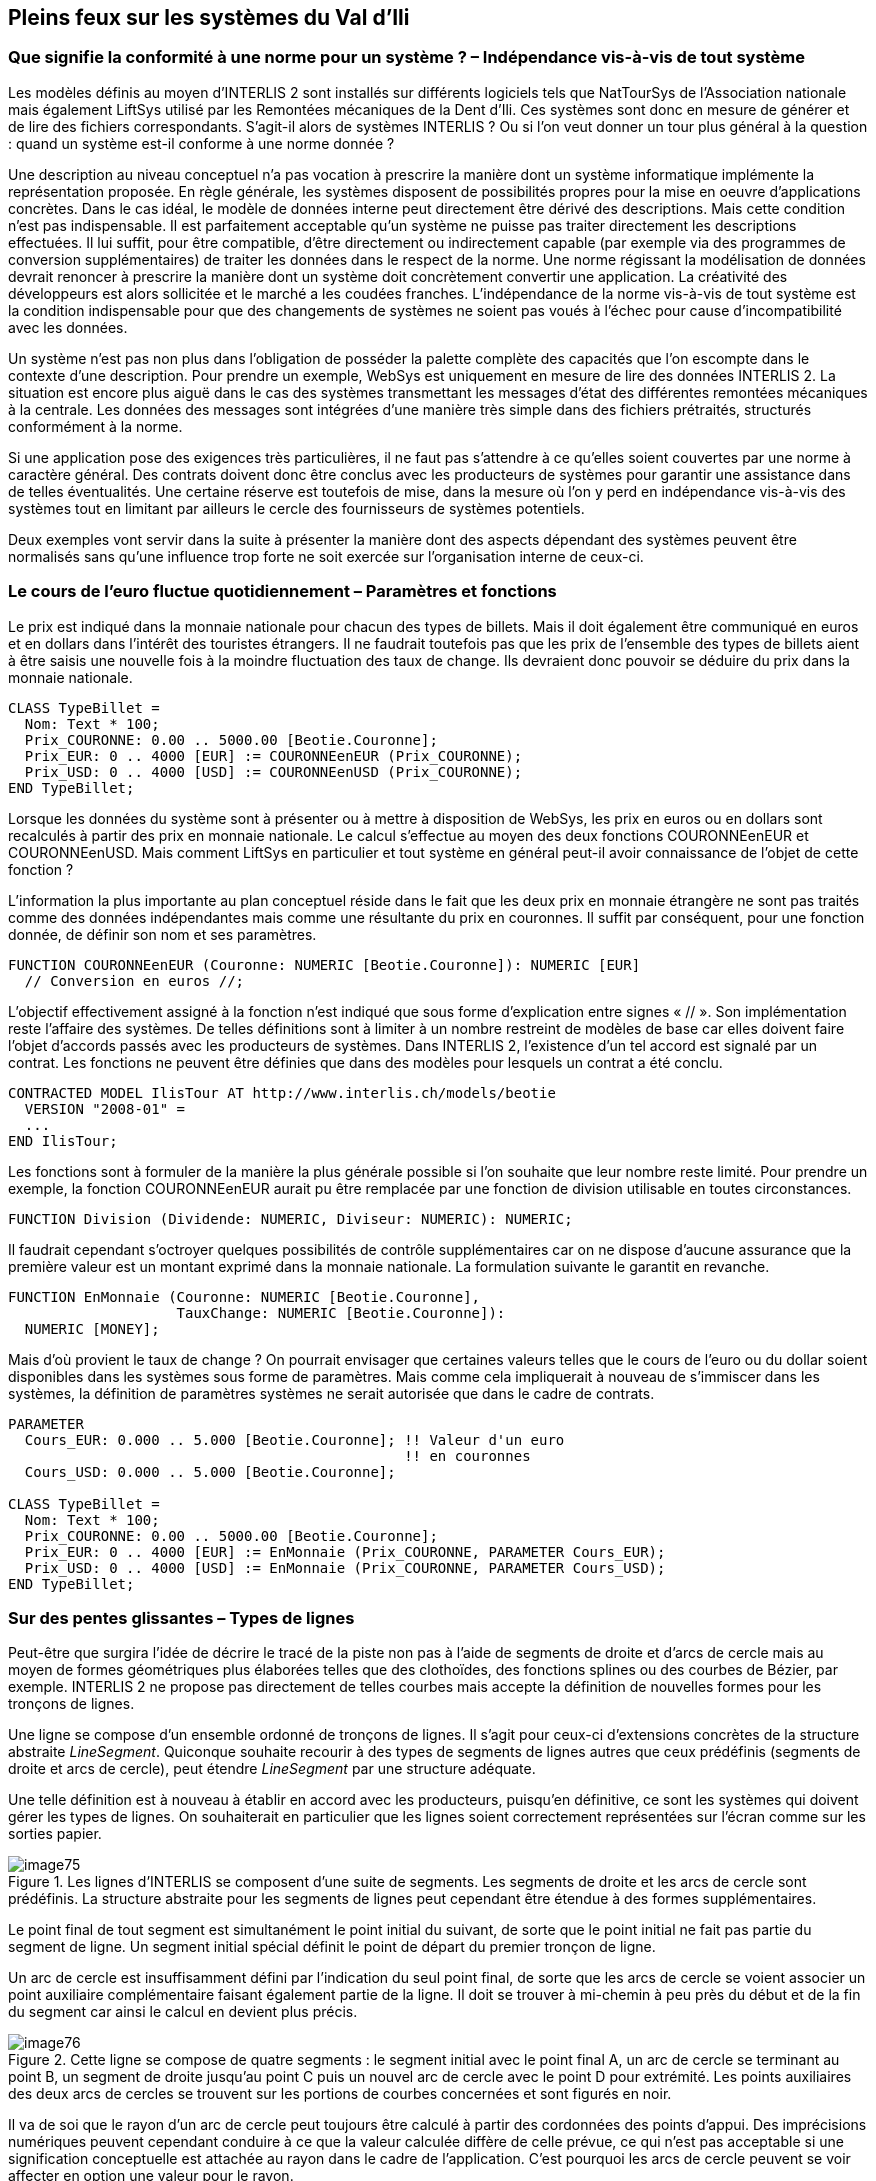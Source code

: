 [#_7]
== Pleins feux sur les systèmes du Val d'Ili

[#_7_1]
=== Que signifie la conformité à une norme pour un système ? – Indépendance vis-à-vis de tout système

Les modèles définis au moyen d'INTERLIS 2 sont installés sur différents logiciels tels que NatTourSys de l'Association nationale mais également LiftSys utilisé par les Remontées mécaniques de la Dent d'Ili. Ces systèmes sont donc en mesure de générer et de lire des fichiers correspondants. S'agit-il alors de systèmes INTERLIS ? Ou si l'on veut donner un tour plus général à la question : quand un système est-il conforme à une norme donnée ?

Une description au niveau conceptuel n'a pas vocation à prescrire la manière dont un système informatique implémente la représentation proposée. En règle générale, les systèmes disposent de possibilités propres pour la mise en oeuvre d'applications concrètes. Dans le cas idéal, le modèle de données interne peut directement être dérivé des descriptions. Mais cette condition n'est pas indispensable. Il est parfaitement acceptable qu'un système ne puisse pas traiter directement les descriptions effectuées. Il lui suffit, pour être compatible, d'être directement ou indirectement capable (par exemple via des programmes de conversion supplémentaires) de traiter les données dans le respect de la norme. Une norme régissant la modélisation de données devrait renoncer à prescrire la manière dont un système doit concrètement convertir une application. La créativité des développeurs est alors sollicitée et le marché a les coudées franches. L'indépendance de la norme vis-à-vis de tout système est la condition indispensable pour que des changements de systèmes ne soient pas voués à l'échec pour cause d'incompatibilité avec les données.

Un système n'est pas non plus dans l'obligation de posséder la palette complète des capacités que l'on escompte dans le contexte d'une description. Pour prendre un exemple, WebSys est uniquement en mesure de lire des données INTERLIS 2. La situation est encore plus aiguë dans le cas des systèmes transmettant les messages d'état des différentes remontées mécaniques à la centrale. Les données des messages sont intégrées d'une manière très simple dans des fichiers prétraités, structurés conformément à la norme.

Si une application pose des exigences très particulières, il ne faut pas s'attendre à ce qu'elles soient couvertes par une norme à caractère général. Des contrats doivent donc être conclus avec les producteurs de systèmes pour garantir une assistance dans de telles éventualités. Une certaine réserve est toutefois de mise, dans la mesure où l'on y perd en indépendance vis-à-vis des systèmes tout en limitant par ailleurs le cercle des fournisseurs de systèmes potentiels.

Deux exemples vont servir dans la suite à présenter la manière dont des aspects dépendant des systèmes peuvent être normalisés sans qu'une influence trop forte ne soit exercée sur l'organisation interne de ceux-ci.

[#_7_2]
=== Le cours de l'euro fluctue quotidiennement – Paramètres et fonctions

Le prix est indiqué dans la monnaie nationale pour chacun des types de billets.  Mais il doit également être communiqué en euros et en dollars dans l'intérêt des touristes étrangers. Il ne faudrait toutefois pas que les prix de l'ensemble des types de billets aient à être saisis une nouvelle fois à la moindre fluctuation des taux de change. Ils devraient donc pouvoir se déduire du prix dans la monnaie nationale.

[source]
----
CLASS TypeBillet =
  Nom: Text * 100;
  Prix_COURONNE: 0.00 .. 5000.00 [Beotie.Couronne];
  Prix_EUR: 0 .. 4000 [EUR] := COURONNEenEUR (Prix_COURONNE);
  Prix_USD: 0 .. 4000 [USD] := COURONNEenUSD (Prix_COURONNE);
END TypeBillet;
----

Lorsque les données du système sont à présenter ou à mettre à disposition de WebSys, les prix en euros ou en dollars sont recalculés à partir des prix en monnaie nationale. Le calcul s'effectue au moyen des deux fonctions COURONNEenEUR et COURONNEenUSD. Mais comment LiftSys en particulier et tout système en général peut-il avoir connaissance de l'objet de cette fonction ?

L'information la plus importante au plan conceptuel réside dans le fait que les deux prix en monnaie étrangère ne sont pas traités comme des données indépendantes mais comme une résultante du prix en couronnes. Il suffit par conséquent, pour une fonction donnée, de définir son nom et ses paramètres.

[source]
----
FUNCTION COURONNEenEUR (Couronne: NUMERIC [Beotie.Couronne]): NUMERIC [EUR]
  // Conversion en euros //;
----

L'objectif effectivement assigné à la fonction n'est indiqué que sous forme d'explication entre signes « // ». Son implémentation reste l'affaire des systèmes. De telles définitions sont à limiter à un nombre restreint de modèles de base car elles doivent faire l'objet d'accords passés avec les producteurs de systèmes. Dans INTERLIS 2, l'existence d'un tel accord est signalé par un contrat. Les fonctions ne peuvent être définies que dans des modèles pour lesquels un contrat a été conclu.

[source]
----
CONTRACTED MODEL IlisTour AT http://www.interlis.ch/models/beotie
  VERSION "2008-01" =
  ...
END IlisTour;
----

Les fonctions sont à formuler de la manière la plus générale possible si l'on souhaite que leur nombre reste limité. Pour prendre un exemple, la fonction COURONNEenEUR aurait pu être remplacée par une fonction de division utilisable en toutes circonstances.

[source]
----
FUNCTION Division (Dividende: NUMERIC, Diviseur: NUMERIC): NUMERIC;
----

Il faudrait cependant s'octroyer quelques possibilités de contrôle supplémentaires car on ne dispose d'aucune assurance que la première valeur est un montant exprimé dans la monnaie nationale. La formulation suivante le garantit en revanche.

[source]
----
FUNCTION EnMonnaie (Couronne: NUMERIC [Beotie.Couronne],
                    TauxChange: NUMERIC [Beotie.Couronne]):
  NUMERIC [MONEY];
----

Mais d'où provient le taux de change ? On pourrait envisager que certaines valeurs telles que le cours de l'euro ou du dollar soient disponibles dans les systèmes sous forme de paramètres. Mais comme cela impliquerait à nouveau de s'immiscer dans les systèmes, la définition de paramètres systèmes ne serait autorisée que dans le cadre de contrats.

[source]
----
PARAMETER
  Cours_EUR: 0.000 .. 5.000 [Beotie.Couronne]; !! Valeur d'un euro
                                               !! en couronnes
  Cours_USD: 0.000 .. 5.000 [Beotie.Couronne];

CLASS TypeBillet =
  Nom: Text * 100;
  Prix_COURONNE: 0.00 .. 5000.00 [Beotie.Couronne];
  Prix_EUR: 0 .. 4000 [EUR] := EnMonnaie (Prix_COURONNE, PARAMETER Cours_EUR);
  Prix_USD: 0 .. 4000 [USD] := EnMonnaie (Prix_COURONNE, PARAMETER Cours_USD);
END TypeBillet;
----

[#_7_3]
=== Sur des pentes glissantes – Types de lignes

Peut-être que surgira l'idée de décrire le tracé de la piste non pas à l'aide de segments de droite et d'arcs de cercle mais au moyen de formes géométriques plus élaborées telles que des clothoïdes, des fonctions splines ou des courbes de Bézier, par exemple. INTERLIS 2 ne propose pas directement de telles courbes mais accepte la définition de nouvelles formes pour les tronçons de lignes.

Une ligne se compose d'un ensemble ordonné de tronçons de lignes. Il s'agit pour ceux-ci d'extensions concrètes de la structure abstraite _LineSegment_. Quiconque souhaite recourir à des types de segments de lignes autres que ceux prédéfinis (segments de droite et arcs de cercle), peut étendre _LineSegment_ par une structure adéquate.

Une telle définition est à nouveau à établir en accord avec les producteurs, puisqu'en définitive, ce sont les systèmes qui doivent gérer les types de lignes. On souhaiterait en particulier que les lignes soient correctement représentées sur l'écran comme sur les sorties papier.

.Les lignes d'INTERLIS se composent d'une suite de segments. Les segments de droite et les arcs de cercle sont prédéfinis. La structure abstraite pour les segments de lignes peut cependant être étendue à des formes supplémentaires.
image::img/image75.png[]


Le point final de tout segment est simultanément le point initial du suivant, de sorte que le point initial ne fait pas partie du segment de ligne. Un segment initial spécial définit le point de départ du premier tronçon de ligne.

Un arc de cercle est insuffisamment défini par l'indication du seul point final, de sorte que les arcs de cercle se voient associer un point auxiliaire complémentaire faisant également partie de la ligne. Il doit se trouver à mi-chemin à peu près du début et de la fin du segment car ainsi le calcul en devient plus précis.

.Cette ligne se compose de quatre segments : le segment initial avec le point final A, un arc de cercle se terminant au point B, un segment de droite jusqu'au point C puis un nouvel arc de cercle avec le point D pour extrémité. Les points auxiliaires des deux arcs de cercles se trouvent sur les portions de courbes concernées et sont figurés en noir.
image::img/image76.png[]


Il va de soi que le rayon d'un arc de cercle peut toujours être calculé à partir des cordonnées des points d'appui. Des imprécisions numériques peuvent cependant conduire à ce que la valeur calculée diffère de celle prévue, ce qui n'est pas acceptable si une signification conceptuelle est attachée au rayon dans le cadre de l'application. C'est pourquoi les arcs de cercle peuvent se voir affecter en option une valeur pour le rayon.

Lorsque le rayon est indiqué, la position exacte de la ligne est déterminée au moyen de cette valeur. Le point auxiliaire ne sert plus alors qu'à la sélection de l'une des quatre lignes de raccordement possibles.

.Lorsque le rayon _r_ est indiqué, le point auxiliaire H ne sert plus qu'à la sélection de l'une des quatre lignes possibles pour le raccordement des points A et B.
image::img/image77.png[]



